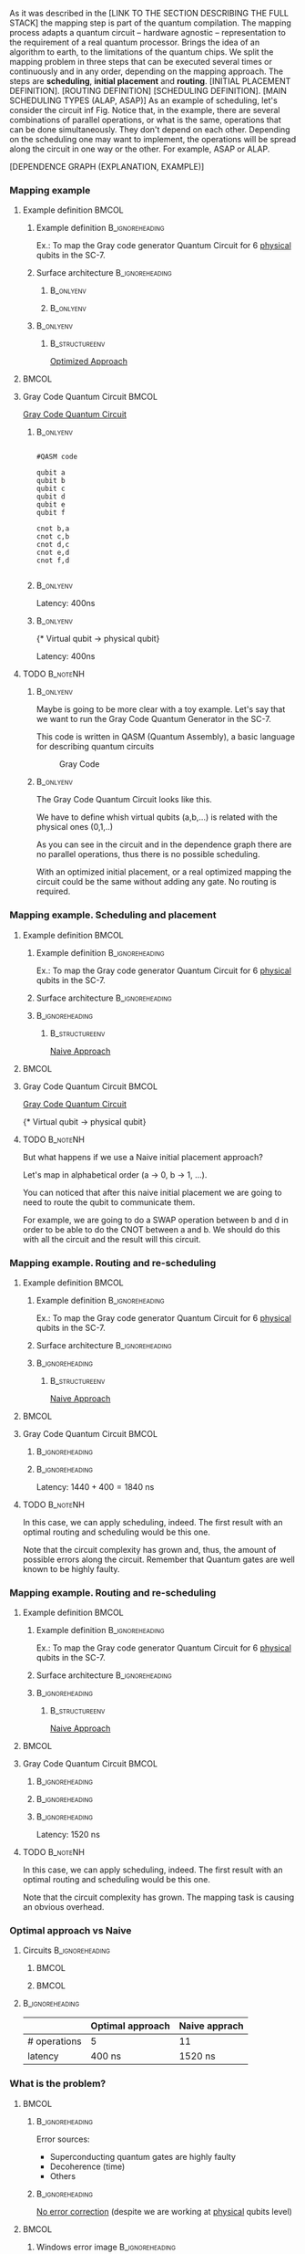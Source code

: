 

# Intro (what is mapping)
# Given a quantum circuit representation that is hardware agnostic, adapt it to the requirements of a real quantum processor.
As it was described in the [LINK TO THE SECTION DESCRIBING THE FULL STACK] the mapping step is part of the quantum compilation.
The mapping process adapts a quantum circuit -- hardware agnostic -- representation to the requirement of a real quantum processor.
Brings the idea of an algorithm to earth, to the limitations of the quantum chips.
We split the mapping problem in three steps that can be executed several times or continuously and in any order, depending on the mapping approach.
The steps are *scheduling*, *initial placement* and *routing*.
[INITIAL PLACEMENT DEFINITION].
[ROUTING DEFINITION]
[SCHEDULING DEFINITION].
[MAIN SCHEDULING TYPES (ALAP, ASAP)]
As an example of scheduling, let's consider the circuit inf Fig. \ref{fig:scheduling_ex}
Notice that, in the example, there are several combinations of parallel operations,
or what is the same, operations that can be done simultaneously.
They don't depend on each other.
Depending on the scheduling one may want to implement,
the operations will be spread along the circuit in one way or the other.
For example, ASAP or ALAP.

#+BEGIN_EXPORT latex
\begin{figure}
    \centering

\subfigure[Original circuit]{

\resizebox{0.3\textwidth}{!}{
\Qcircuit @C=1em @R=.7em {
 & \qswap & \qw & \gate{X} & \qw & \qw\\
 & \qw & \ctrl{2} & \qw & \qw & \qw\\
 & \qswap \qwx[-2] & \qw & \qw & \gate{H} & \qw\\
 & \qw & \targ & \qw & \qw & \qw\\
}
}
}
\label{fig:scheduling_ex_orig}

\subfigure[ASAP]{

\resizebox{0.3\textwidth}{!}{
   \Qcircuit @C=1em @R=.7em {
 &  &  & \qwx[5] &  & \\
 & \qswap & \qw & \qw & \gate{X} & \qw\\
 & \qw & \ctrl{2} & \qw & \qw & \qw\\
 & \qswap \qwx[-2] & \qw & \qw & \gate{H} & \qw\\
 & \qw & \targ & \qw & \qw & \qw\\
 &  &  &  &  & \\
}
}
}
\label{fig:scheduling_ex_asap}

\subfigure[ALAP]{

\resizebox{0.3\textwidth}{!}{
\Qcircuit @C=1em @R=.7em {
 & \qswap & \qw & \gate{X} & \qw & \qw\\
 & \qw & \ctrl{2} & \qw & \qw & \qw\\
 & \qswap \qwx[-2] & \qw & \qw & \gate{H} & \qw\\
 & \qw & \targ & \qw & \qw & \qw\\
}
}
}
\label{fig:scheduling_ex_alap}

\caption{Scheduling example}
\label{fig:scheduling_ex}
\end{figure}
#+END_EXPORT

[DEPENDENCE GRAPH (EXPLANATION, EXAMPLE)]

#+BEGIN_EXPORT latex

\begin{figure}
\centering
\resizebox{.5\textwidth}{!}{%
\begin{tikzpicture}
    
    \node [draw, rectangle] (a) at (0,3) {a};
    \node [draw, rectangle] (b) at (0,2) {b};
    \node [draw, rectangle] (c) at (0,1) {c};
    \node [draw, rectangle] (d) at (0,0) {d};

    
    \node [draw, ellipse] (swap) at (2,2) {SWAP};
    \node [draw, ellipse] (cnot) at (2,1) {CNOT};
    \node [draw, ellipse] (x) at (4,2.5) {X};
    \node [draw, ellipse] (h) at (4,1.5) {H};
   
    
    \draw (a) -- (swap);
    \draw (c) -- (swap);
    
    \draw (b) -- (cnot);
    \draw (d) -- (cnot);
    
    \draw (swap) -- (h);
    
    \draw (swap) -- (x);
    
    
\end{tikzpicture}
}
\caption{Dependence graph of the scheduling example (Fig. \ref{fig:scheduling_ex})}
\label{fig:dependence_graph_ex}
\end{figure}

#+END_EXPORT


# the general settings of our mapping algorithm is described in the [[id:0a029c29-40ea-42ab-ad65-250a5a76bb49][Mapping model]] section.    

*** Mapping example


**** Example definition                                            :BMCOL:
    :PROPERTIES:
    :BEAMER_col: 0.4
    :END:

***** Example definition                                :B_ignoreheading:
     :PROPERTIES:
     :BEAMER_env: ignoreheading
     :END:

     #+BEGIN_EXPORT latex
     \begin{center}
     #+END_EXPORT
     
     Ex.: To map the Gray code generator Quantum Circuit for 6 _physical_ qubits in the SC-7.

     #+BEGIN_EXPORT latex
     \end{center}
     #+END_EXPORT

***** Surface architecture                              :B_ignoreheading:
     :PROPERTIES:
     :BEAMER_env: ignoreheading
     :END:

******                                                       :B_onlyenv:
      :PROPERTIES:
      :BEAMER_env: onlyenv
      :BEAMER_act: <1-2>
      :END:

     #+BEGIN_EXPORT latex

     \begin{center}
     \resizebox{\textwidth}{!}{%
     \begin{tikzpicture}[x=5mm,y=5mm]
 % \tikzstyle{every node} = [circle, fill=gray!30]
 % \node [green] at (0,0) {[circle, fill=gray!30]};
 \draw node[fill=cyan,circle,minimum size=0.3cm] at (0,0) {};
 % \node [cyan] at (10,0) {\textbullet};
 \draw node[fill=cyan,circle,minimum size=0.3cm] at (10,0) {};
 % \node [green] at (20,0) {\textbullet};
 \draw node[fill=cyan,circle,minimum size=0.3cm] at (20,0) {};
 % \node [red] at (5,5) {\textbullet};
 \draw node[fill=cyan,circle,minimum size=0.3cm] at (5,5) {};
 % \node [red] at (5,-5) {\textbullet};
 \draw node[fill=cyan,circle,minimum size=0.3cm] at (5,-5) {};
 % \node [red] at (15,5) {\textbullet};
 \draw node[fill=cyan,circle,minimum size=0.3cm] at (15,5) {};
 % \node [red] at (15,-5) {\textbullet};
 \draw node[fill=cyan,circle,minimum size=0.3cm] at (15,-5) {};

 \node [purple] at (1,0) {\textbf{2}};
 \node [purple] at (11,0) {\textbf{3}};
 \node [purple] at (21,0) {\textbf{4}};
 \node [purple] at (6,5) {\textbf{0}};
 \node [purple] at (6,-5) {\textbf{5}};
 \node [purple] at (16,5) {\textbf{1}};
 \node [purple] at (16,-5) {\textbf{6}};

 % \draw[{Circle[red]}-Latex] (0,0) -- (2,0);
 \draw[-Latex] (0.1, 0.4)  -- (4.6,4.9)   node [midway, above, sloped] {0};
 \draw[-Latex] (4.8,4.7)   -- (0.3,0.2)  node [midway, below, sloped] {8};

 \draw[-Latex] (5.4, 4.9)   -- (9.9,0.4)  node [midway, above, sloped] {1};
 \draw[-Latex] (9.7,0.2) -- (5.2,4.7)   node [midway, below, sloped] {9};

 \draw[-Latex] (10.1,0.4)  -- (14.6,4.9)  node [midway, above, sloped] {2};
 \draw[-Latex] (14.8,4.7)  -- (10.3,0.2) node [midway, below, sloped] {10};

 \draw[-Latex] (15.4, 4.9)  -- (19.9,0.4)  node [midway, above, sloped] {3};
 \draw[-Latex] (19.7,0.2) -- (15.2,4.7)  node [midway, below, sloped] {11};

 \draw[-Latex] (0.4,-0.1) -- (4.9,-4.6)  node [midway, above, sloped] {4};
 \draw[-Latex] (4.7,-4.8) -- (0.2,-0.3)  node [midway, below, sloped] {12};

 \draw[-Latex] (5.1, -4.6) -- (9.6,-0.1) node [midway, above, sloped] {5};
 \draw[-Latex] (9.8, -0.3) -- (5.3, -4.8) node [midway, below, sloped] {13};

 \draw[-Latex] (10.4,-0.1) -- (14.9,-4.6) node [midway, above, sloped] {6};
 \draw[-Latex] (14.7,-4.8) -- (10.2,-0.3) node [midway, below, sloped] {14};

 \draw[-Latex] (15.1,-4.6) -- (19.6,-0.1) node [midway, above, sloped] {7};
 \draw[-Latex] (19.8,-0.3)  -- (15.3,-4.8) node [midway, below, sloped] {15};

 \end{tikzpicture}
 }
 \end{center}
     #+END_EXPORT      

#+BEGIN_EXPORT latex
     \begin{center}
     \resizebox{.4\textwidth}{!}{%
     \begin{tikzpicture}[qubit/.style={fill=cyan,circle,minimum size=0.3cm}]

     \node [qubit,label=right:Physical qubits] {Qubit};

     \end{tikzpicture}
     }
     \end{center}
#+END_EXPORT



******                                                       :B_onlyenv:
      :PROPERTIES:
      :BEAMER_env: onlyenv
      :BEAMER_act: <3>
      :END:      

           #+BEGIN_EXPORT latex

     \begin{center}
     \resizebox{\textwidth}{!}{%
     \begin{tikzpicture}[x=5mm,y=5mm]
 % \tikzstyle{every node} = [circle, fill=gray!30]
 % \node [green] at (0,0) {[circle, fill=gray!30]};
 \draw node[fill=cyan,circle,minimum size=0.3cm] at (0,0) {};
 % \node [cyan] at (10,0) {\textbullet};
 \draw node[fill=cyan,circle,minimum size=0.3cm] at (10,0) {};
 % \node [green] at (20,0) {\textbullet};
 \draw node[fill=cyan,circle,minimum size=0.3cm] at (20,0) {};
 % \node [red] at (5,5) {\textbullet};
 \draw node[fill=cyan,circle,minimum size=0.3cm] at (5,5) {};
 % \node [red] at (5,-5) {\textbullet};
 \draw node[fill=cyan,circle,minimum size=0.3cm] at (5,-5) {};
 % \node [red] at (15,5) {\textbullet};
 \draw node[fill=cyan,circle,minimum size=0.3cm] at (15,5) {};
 % \node [red] at (15,-5) {\textbullet};
 \draw node[fill=cyan,circle,minimum size=0.3cm] at (15,-5) {};

 \node [purple] at (2,0) {\textbf{b} $\to$ \textbf{2}};
 \node [purple] at (12,0) {\textbf{d} $\to$ \textbf{3}};
 \node [purple] at (22,0) {\textbf{f} $\to$ \textbf{4}};
 \node [purple] at (7,5) {\textbf{a} $\to$ \textbf{0}};
 \node [purple] at (7,-5) {\textbf{c} $\to$ \textbf{5}};
 \node [purple] at (17,5) {\textbf{e} $\to$ \textbf{1}};
 \node [purple] at (17,-5) {\textbf{6}};

 % \draw[{Circle[red]}-Latex] (0,0) -- (2,0);
 \draw[-Latex] (0.1, 0.4)  -- (4.6,4.9)   node [midway, above, sloped] {0};
 \draw[-Latex] (4.8,4.7)   -- (0.3,0.2)  node [midway, below, sloped] {8};

 \draw[-Latex] (5.4, 4.9)   -- (9.9,0.4)  node [midway, above, sloped] {1};
 \draw[-Latex] (9.7,0.2) -- (5.2,4.7)   node [midway, below, sloped] {9};

 \draw[-Latex] (10.1,0.4)  -- (14.6,4.9)  node [midway, above, sloped] {2};
 \draw[-Latex] (14.8,4.7)  -- (10.3,0.2) node [midway, below, sloped] {10};

 \draw[-Latex] (15.4, 4.9)  -- (19.9,0.4)  node [midway, above, sloped] {3};
 \draw[-Latex] (19.7,0.2) -- (15.2,4.7)  node [midway, below, sloped] {11};

 \draw[-Latex] (0.4,-0.1) -- (4.9,-4.6)  node [midway, above, sloped] {4};
 \draw[-Latex] (4.7,-4.8) -- (0.2,-0.3)  node [midway, below, sloped] {12};

 \draw[-Latex] (5.1, -4.6) -- (9.6,-0.1) node [midway, above, sloped] {5};
 \draw[-Latex] (9.8, -0.3) -- (5.3, -4.8) node [midway, below, sloped] {13};

 \draw[-Latex] (10.4,-0.1) -- (14.9,-4.6) node [midway, above, sloped] {6};
 \draw[-Latex] (14.7,-4.8) -- (10.2,-0.3) node [midway, below, sloped] {14};

 \draw[-Latex] (15.1,-4.6) -- (19.6,-0.1) node [midway, above, sloped] {7};
 \draw[-Latex] (19.8,-0.3)  -- (15.3,-4.8) node [midway, below, sloped] {15};


 \end{tikzpicture}
 }
 \end{center}
     #+END_EXPORT

*****                                                         :B_onlyenv:
     :PROPERTIES:
     :BEAMER_env: onlyenv
     :BEAMER_act: <3>
     :END:

******                                                  :B_structureenv:
      :PROPERTIES:
      :BEAMER_env: structureenv
      :END:      

      #+BEGIN_EXPORT latex
      \begin{center}
      #+END_EXPORT
      
      _Optimized Approach_

      #+BEGIN_EXPORT latex
      \medskip
      \end{center}
      #+END_EXPORT
****                                                               :BMCOL:
    :PROPERTIES:
    :BEAMER_col: 0.1
    :END:


    
**** Gray Code Quantum Circuit                                     :BMCOL:
    :PROPERTIES:
    :BEAMER_col: 0.4
    :END:

    _Gray Code Quantum Circuit_
    
*****                                                         :B_onlyenv:
     :PROPERTIES:
     :BEAMER_act: <1>
     :BEAMER_env: onlyenv
     :END:

     #+BEGIN_EXAMPLE

     #QASM code
     
     qubit a
     qubit b
     qubit c
     qubit d
     qubit e
     qubit f
     
     cnot b,a
     cnot c,b
     cnot d,c
     cnot e,d
     cnot f,d
     
     #+END_EXAMPLE
     
     
*****                                                         :B_onlyenv:
     :PROPERTIES:
     :BEAMER_act: <2>
     :BEAMER_env: onlyenv
     :END:

          #+BEGIN_EXPORT latex

\begin{center}
   \Qcircuit @C=1em @R=.7em {
\lstick{a} & \targ & \qw & \qw & \qw & \qw & \qw\\
\lstick{b} & \ctrl{-1} & \targ & \qw & \qw & \qw & \qw\\
\lstick{c} & \qw & \ctrl{-1} & \targ & \qw & \qw & \qw\\
\lstick{d} & \qw & \qw & \ctrl{-1} & \targ & \qw & \qw\\
\lstick{e} & \qw & \qw & \qw & \ctrl{-1} & \targ & \qw\\
\lstick{f} & \qw & \qw & \qw & \qw & \ctrl{-1} & \qw
}
\end{center}

   #+END_EXPORT

#+BEGIN_EXPORT latex

\resizebox{\textwidth}{!}{%
\begin{tikzpicture}

%maximum width= pt
    
    \node [draw, rectangle] (a) at (0,5) {a};
    \node [draw, rectangle] (b) at (0,4) {b};
    \node [draw, rectangle] (c) at (0,3) {c};
    \node [draw, rectangle] (d) at (0,2) {d};
    \node [draw, rectangle] (e) at (0,1) {e};
    \node [draw, rectangle] (f) at (0,0) {f};
    
    \node [draw, ellipse] (cnot1) at (2,4.5) {CNOT a,b};
    \node [draw, ellipse] (cnot2) at (4,3.5) {CNOT b,c};
    \node [draw, ellipse] (cnot3) at (6,2.5) {CNOT c,d};
    \node [draw, ellipse] (cnot4) at (8,1.5) {CNOT d,e};
    \node [draw, ellipse] (cnot5) at (10,0.5) {CNOT e,f};


    \draw (a) -- (cnot1);
    \draw (b) -- (cnot1);
    
    \draw (cnot1) -- (cnot2);
    \draw (c) -- (cnot2);
    
    \draw (cnot2) -- (cnot3);
    \draw (d) -- (cnot3);
    
    \draw (cnot3) -- (cnot4);
    \draw (e) -- (cnot4);
    
    \draw (cnot4) -- (cnot5);
    \draw (f) -- (cnot5);
    
\end{tikzpicture}
}

#+END_EXPORT

Latency: 400ns

*****                                                         :B_onlyenv:
     :PROPERTIES:
     :BEAMER_act: <3>
     :BEAMER_env: onlyenv
     :END:

     #+BEGIN_EXPORT latex
      \begin{center}
     \Qcircuit @C=1em @R=.7em {
     \lstick{a \to Q_0} & \targ & \qw & \qw & \qw & \qw & \qw\\
\lstick{b \to Q_2} & \ctrl{-1} & \targ & \qw & \qw & \qw & \qw\\
\lstick{c \to Q_5} & \qw & \ctrl{-1} & \targ & \qw & \qw & \qw\\
\lstick{d \to Q_3} & \qw & \qw & \ctrl{-1} & \targ & \qw & \qw\\
\lstick{e \to Q_1} & \qw & \qw & \qw & \ctrl{-1} & \targ & \qw\\
\lstick{f \to Q_4} & \qw & \qw & \qw & \qw & \ctrl{-1} & \qw
}
\end{center}
     #+END_EXPORT

\tiny{* Virtual qubit $\to$ physical qubit}
     
Latency: 400ns
     
**** TODO                                                       :B_noteNH:
    :PROPERTIES:
    :BEAMER_env: noteNH
    :END:


*****                                                         :B_onlyenv:
     :PROPERTIES:
     :BEAMER_env: onlyenv
     :BEAMER_act: <2>
     :END:

# #+BEGIN_EXPORT latex
# \resizebox{.5\textwidth}{!}{%
# \schema{\schemabox{Explaining mapping example}}{\schemabox{
# QASM
# }}
# }
# #+END_EXPORT
     
     # Let's consider first just the routing problem and then we add the placement.
     # Let's consider first just a *naive placement*

     # Notice we want to map *virtual* to *physical* qubits, no logical.

     Maybe is going to be more clear with a toy example.
     Let's say that we want to run the Gray Code Quantum Generator in the SC-7.
   
     This code is written in QASM (Quantum Assembly), a basic language for describing quantum circuits

     #+caption: Gray Code
     #+ATTR_LATEX: :width \textwidth
    #+ATTR_LATEX: :width 0.3\textwidth
    [[file:figs/gray_code.png]]

*****                                                         :B_onlyenv:
     :PROPERTIES:
     :BEAMER_env: onlyenv
     :BEAMER_act: <3>
     :END:

# #+BEGIN_EXPORT latex
# \resizebox{.5\textwidth}{!}{%
# \schema{\schemabox{Explaining mapping example}}{\schemabox{
# Virtual to physical qubits\\
# Dependence graph
# }}
# }
# #+END_EXPORT
     
        The Gray Code Quantum Circuit looks like this.

        We have to define whish virtual qubits (a,b,...) is related with the physical ones (0,1,..)

        As you can see in the circuit and in the dependence graph there are no parallel operations, thus there is no possible scheduling.

     \hline

#      #+BEGIN_EXPORT latex
# \resizebox{.5\textwidth}{!}{%
# \schema{\schemabox{Explaining Optimized Approach}}{\schemabox{
# No better scheduling\\
# No routing required
# }}
# }
# #+END_EXPORT

        With an optimized initial placement, or a real optimized mapping the circuit could be the  same without adding any gate.
        No routing is required.

*** Mapping example. Scheduling and placement
**** Example definition                                            :BMCOL:
    :PROPERTIES:
    :BEAMER_col: 0.4
    :END:

***** Example definition                                :B_ignoreheading:
     :PROPERTIES:
     :BEAMER_env: ignoreheading
     :END:

     #+BEGIN_EXPORT latex
     \begin{center}
     #+END_EXPORT
     
     Ex.: To map the Gray code generator Quantum Circuit for 6 _physical_ qubits in the SC-7.

     #+BEGIN_EXPORT latex
     \end{center}
     #+END_EXPORT

***** Surface architecture                              :B_ignoreheading:
:PROPERTIES:
:BEAMER_env: ignoreheading
:END:

      
     #+BEGIN_EXPORT latex

     \begin{center}
     \resizebox{\textwidth}{!}{%
     \begin{tikzpicture}[x=5mm,y=5mm]
 % \tikzstyle{every node} = [circle, fill=gray!30]
 % \node [green] at (0,0) {[circle, fill=gray!30]};
 \draw node[fill=cyan,circle,minimum size=0.3cm] at (0,0) {};
 % \node [cyan] at (10,0) {\textbullet};
 \draw node[fill=cyan,circle,minimum size=0.3cm] at (10,0) {};
 % \node [green] at (20,0) {\textbullet};
 \draw node[fill=cyan,circle,minimum size=0.3cm] at (20,0) {};
 % \node [red] at (5,5) {\textbullet};
 \draw node[fill=cyan,circle,minimum size=0.3cm] at (5,5) {};
 % \node [red] at (5,-5) {\textbullet};
 \draw node[fill=cyan,circle,minimum size=0.3cm] at (5,-5) {};
 % \node [red] at (15,5) {\textbullet};
 \draw node[fill=cyan,circle,minimum size=0.3cm] at (15,5) {};
 % \node [red] at (15,-5) {\textbullet};
 \draw node[fill=cyan,circle,minimum size=0.3cm] at (15,-5) {};

 \node [purple] at (2,0) {\textbf{c} $\to$ \textbf{2}};
 \node [purple] at (12,0) {\textbf{d} $\to$ \textbf{3}};
 \node [purple] at (22,0) {\textbf{e} $\to$ \textbf{4}};
 \node [purple] at (7,5) {\textbf{a} $\to$ \textbf{0}};
 \node [purple] at (7,-5) {\textbf{f} $\to$ \textbf{5}};
 \node [purple] at (17,5) {\textbf{b} $\to$ \textbf{1}};
 \node [purple] at (17,-5) {\textbf{6}};

 % \draw[{Circle[red]}-Latex] (0,0) -- (2,0);
 \draw[-Latex] (0.1, 0.4)  -- (4.6,4.9)   node [midway, above, sloped] {0};
 \draw[-Latex] (4.8,4.7)   -- (0.3,0.2)  node [midway, below, sloped] {8};

 \draw[-Latex] (5.4, 4.9)   -- (9.9,0.4)  node [midway, above, sloped] {1};
 \draw[-Latex] (9.7,0.2) -- (5.2,4.7)   node [midway, below, sloped] {9};

 \draw[-Latex] (10.1,0.4)  -- (14.6,4.9)  node [midway, above, sloped] {2};
 \draw[-Latex] (14.8,4.7)  -- (10.3,0.2) node [midway, below, sloped] {10};

 \draw[-Latex] (15.4, 4.9)  -- (19.9,0.4)  node [midway, above, sloped] {3};
 \draw[-Latex] (19.7,0.2) -- (15.2,4.7)  node [midway, below, sloped] {11};

 \draw[-Latex] (0.4,-0.1) -- (4.9,-4.6)  node [midway, above, sloped] {4};
 \draw[-Latex] (4.7,-4.8) -- (0.2,-0.3)  node [midway, below, sloped] {12};

 \draw[-Latex] (5.1, -4.6) -- (9.6,-0.1) node [midway, above, sloped] {5};
 \draw[-Latex] (9.8, -0.3) -- (5.3, -4.8) node [midway, below, sloped] {13};

 \draw[-Latex] (10.4,-0.1) -- (14.9,-4.6) node [midway, above, sloped] {6};
 \draw[-Latex] (14.7,-4.8) -- (10.2,-0.3) node [midway, below, sloped] {14};

 \draw[-Latex] (15.1,-4.6) -- (19.6,-0.1) node [midway, above, sloped] {7};
 \draw[-Latex] (19.8,-0.3)  -- (15.3,-4.8) node [midway, below, sloped] {15};


 \end{tikzpicture}
 }
 \end{center}
     #+END_EXPORT

*****                                                   :B_ignoreheading:
:PROPERTIES:
:BEAMER_env: ignoreheading
:END:

******                                                  :B_structureenv:
      :PROPERTIES:
      :BEAMER_env: structureenv
      :END:

      #+BEGIN_EXPORT latex
      \begin{center}
      #+END_EXPORT

      _Naive Approach_  

#+BEGIN_EXPORT latex
\medskip
\end{center}
#+END_EXPORT   

****                                                               :BMCOL:
    :PROPERTIES:
    :BEAMER_col: 0.1
    :END:



**** Gray Code Quantum Circuit                                     :BMCOL:
    :PROPERTIES:
    :BEAMER_col: 0.4
    :END:

    _Gray Code Quantum Circuit_
    
     
           #+BEGIN_EXPORT latex

 \begin{center}
    \Qcircuit @C=1em @R=.7em {
 \lstick{a \to Q_0} & \targ & \qw & \qw & \qw & \qw & \qw\\
 \lstick{b \to Q_1} & \ctrl{-1} & \targ & \qw & \qw & \qw & \qw\\
 \lstick{c \to Q_2} & \qw & \ctrl{-1} & \targ & \qw & \qw & \qw\\
 \lstick{d \to Q_3} & \qw & \qw & \ctrl{-1} & \targ & \qw & \qw\\
 \lstick{e \to Q_4} & \qw & \qw & \qw & \ctrl{-1} & \targ & \qw\\
 \lstick{f \to Q_5} & \qw & \qw & \qw & \qw & \ctrl{-1} & \qw
 }
 \end{center}

    #+END_EXPORT

	\tiny{* Virtual qubit $\to$ physical qubit}



     
**** TODO                                                       :B_noteNH:
    :PROPERTIES:
    :BEAMER_env: noteNH
    :END:

    But what happens if we use a Naive initial placement approach?
    
   Let's map in alphabetical order (a $\to$ 0, b $\to$ 1, ...).

   You can noticed that after this naive initial placement we are going to need to route the qubit to communicate them.

   For example, we are going to do a SWAP operation between b and d in order to be able to do the CNOT between a and b.
   We should do this with all the circuit and the result will this circuit.


*** Mapping example. Routing and re-scheduling
**** Example definition                                            :BMCOL:
    :PROPERTIES:
    :BEAMER_col: 0.4
    :END:

***** Example definition                                :B_ignoreheading:
     :PROPERTIES:
     :BEAMER_env: ignoreheading
     :END:

     #+BEGIN_EXPORT latex
     \begin{center}
     #+END_EXPORT
     
     Ex.: To map the Gray code generator Quantum Circuit for 6 _physical_ qubits in the SC-7.

     #+BEGIN_EXPORT latex
     \end{center}
     #+END_EXPORT

***** Surface architecture                              :B_ignoreheading:
     :PROPERTIES:
     :BEAMER_env: ignoreheading
     :END:

     #+BEGIN_EXPORT latex

     \begin{center}
     \resizebox{\textwidth}{!}{%
     \begin{tikzpicture}[x=5mm,y=5mm]
 % \tikzstyle{every node} = [circle, fill=gray!30]
 % \node [green] at (0,0) {[circle, fill=gray!30]};
 \draw node[fill=cyan,circle,minimum size=0.3cm] at (0,0) {};
 % \node [cyan] at (10,0) {\textbullet};
 \draw node[fill=cyan,circle,minimum size=0.3cm] at (10,0) {};
 % \node [green] at (20,0) {\textbullet};
 \draw node[fill=cyan,circle,minimum size=0.3cm] at (20,0) {};
 % \node [red] at (5,5) {\textbullet};
 \draw node[fill=cyan,circle,minimum size=0.3cm] at (5,5) {};
 % \node [red] at (5,-5) {\textbullet};
 \draw node[fill=cyan,circle,minimum size=0.3cm] at (5,-5) {};
 % \node [red] at (15,5) {\textbullet};
 \draw node[fill=cyan,circle,minimum size=0.3cm] at (15,5) {};
 % \node [red] at (15,-5) {\textbullet};
 \draw node[fill=cyan,circle,minimum size=0.3cm] at (15,-5) {};

 \node [purple] at (2,0) {\textbf{c} $\to$ \textbf{2}};
 \node [purple] at (12,0) {\textbf{d} $\to$ \textbf{3}};
 \node [purple] at (22,0) {\textbf{e} $\to$ \textbf{4}};
 \node [purple] at (7,5) {\textbf{a} $\to$ \textbf{0}};
 \node [purple] at (7,-5) {\textbf{f} $\to$ \textbf{5}};
 \node [purple] at (17,5) {\textbf{b} $\to$ \textbf{1}};
 \node [purple] at (17,-5) {\textbf{6}};

 % \draw[{Circle[red]}-Latex] (0,0) -- (2,0);
 \draw[-Latex] (0.1, 0.4)  -- (4.6,4.9)   node [midway, above, sloped] {0};
 \draw[-Latex] (4.8,4.7)   -- (0.3,0.2)  node [midway, below, sloped] {8};

 \draw[-Latex] (5.4, 4.9)   -- (9.9,0.4)  node [midway, above, sloped] {1};
 \draw[-Latex] (9.7,0.2) -- (5.2,4.7)   node [midway, below, sloped] {9};

 \draw[-Latex] (10.1,0.4)  -- (14.6,4.9)  node [midway, above, sloped] {2};
 \draw[-Latex] (14.8,4.7)  -- (10.3,0.2) node [midway, below, sloped] {10};

 \draw[-Latex] (15.4, 4.9)  -- (19.9,0.4)  node [midway, above, sloped] {3};
 \draw[-Latex] (19.7,0.2) -- (15.2,4.7)  node [midway, below, sloped] {11};

 \draw[-Latex] (0.4,-0.1) -- (4.9,-4.6)  node [midway, above, sloped] {4};
 \draw[-Latex] (4.7,-4.8) -- (0.2,-0.3)  node [midway, below, sloped] {12};

 \draw[-Latex] (5.1, -4.6) -- (9.6,-0.1) node [midway, above, sloped] {5};
 \draw[-Latex] (9.8, -0.3) -- (5.3, -4.8) node [midway, below, sloped] {13};

 \draw[-Latex] (10.4,-0.1) -- (14.9,-4.6) node [midway, above, sloped] {6};
 \draw[-Latex] (14.7,-4.8) -- (10.2,-0.3) node [midway, below, sloped] {14};

 \draw[-Latex] (15.1,-4.6) -- (19.6,-0.1) node [midway, above, sloped] {7};
 \draw[-Latex] (19.8,-0.3)  -- (15.3,-4.8) node [midway, below, sloped] {15};


 \end{tikzpicture}
 }
 \end{center}
     #+END_EXPORT


*****                                                   :B_ignoreheading:
     :PROPERTIES:
     :BEAMER_env: ignoreheading
     :END:

******                                                  :B_structureenv:
      :PROPERTIES:
      :BEAMER_env: structureenv
      :END:

      #+BEGIN_EXPORT latex
      \begin{center}
      #+END_EXPORT

      _Naive Approach_  

#+BEGIN_EXPORT latex
\medskip
\end{center}
#+END_EXPORT   

****                                                               :BMCOL:
    :PROPERTIES:
    :BEAMER_col: 0.1
    :END:



**** Gray Code Quantum Circuit                                     :BMCOL:
    :PROPERTIES:
    :BEAMER_col: 0.4
    :END:
    
*****                                                   :B_ignoreheading:
      :PROPERTIES:
      :BEAMER_env: ignoreheading
      :END:

           #+BEGIN_EXPORT latex
\begin{center}
\resizebox{\textwidth}{!}{
    \Qcircuit @C=.5em @R=.7em {
\lstick{a \to Q_0} & \qw & \qw & \targ & \qw & \qw & \qw & \qw & \qw & \qw & \qw & \qw & \qw & \qw & \qw & \qw & \qw & \qw & \qw\\
\lstick{b \to Q_1} & \qswap & \push{d} \qw & \qw & \qw & \qw & \qw & \qw & \qw & \ctrl{2} & \targ & \qw & \qw & \qw & \qw & \qswap & \push{f} \qw & \targ & \qw\\
\lstick{c \to Q_2} & \qw & \qw & \qw & \qswap & \push{f} \qw & \qw & \qw & \qw & \qw & \qw & \qswap & \push{b} \qw & \qw & \qw & \qw & \qw & \qw & \qw\\
\lstick{d \to Q_3} & \qswap \qwx[-2] & \push{b} \qw & \ctrl{-3} & \qw & \qw & \targ & \qswap & \push{c} \qw & \targ & \qw & \qw & \qw & \qswap & \push{f} \qw & \qswap \qwx[-2] & \push{d} \qw & \qw & \qw\\
\lstick{e \to Q_4} & \qw & \qw & \qw & \qw & \qw & \qw & \qw & \qw & \qw & \ctrl{-3} & \qw & \qw & \qw & \qw & \qw & \qw & \ctrl{-3} & \qw\\
\lstick{f \to Q_5} & \qw & \qw & \qw & \qswap \qwx[-3] & \push{c} \qw & \ctrl{-2} & \qswap \qwx[-2] & \push{b} \qw & \qw & \qw & \qswap \qwx[-3] & \push{f} \qw & \qswap \qwx[-2] & \push{c} \qw & \qw & \qw & \qw & \qw
 }
}
\end{center}

    #+END_EXPORT
      
*****                                                   :B_ignoreheading:
      :PROPERTIES:
      :BEAMER_env: ignoreheading
      :END:

#+BEGIN_EXPORT latex
\resizebox{\textwidth}{!}{%
\begin{tikzpicture}
    
    \node [draw, rectangle] (a) at (0,5) {a};
    \node [draw, rectangle] (b) at (0,4) {b};
    \node [draw, rectangle] (c) at (0,3) {c};
    \node [draw, rectangle] (d) at (0,2) {d};
    \node [draw, rectangle] (e) at (0,1) {e};
    \node [draw, rectangle] (f) at (0,0) {f};
    
    \node (swap1) at (2,3) {SWAP};
    \node (swap2) at (2,1.5) {SWAP};
    \node (cnot1) at (4,4.5) {CNOT};
    \node (cnot2) at (6,3) {CNOT};
    \node (swap3) at (8,2.25) {SWAP};
    \node (cnot3) at (10,2.5) {CNOT};
    \node (cnot4) at (12,1.75) {CNOT};
    \node (swap4) at (12,0.5) {SWAP};
    \node (swap5) at (14,1.5) {SWAP};
    \node (swap6) at (16,0.75) {SWAP};
    \node (cnot5) at (18,1.5) {CNOT};
    
    \draw (b) -- (swap1);
    \draw (d) -- (swap1);
    
    \draw (c) -- (swap2);
    \draw (f) -- (swap2);
    
    \draw (a) -- (cnot1);
    \draw (swap1) -- (cnot1);
    
    \draw (cnot1) -- (cnot2);
    \draw (swap2) -- (cnot2);
    
    \draw (cnot2) -- (swap3);
    \draw (swap2) -- (swap3);
    
    \draw (swap1) -- (cnot3);
    \draw (swap3) -- (cnot3);
    
    \draw (cnot3) -- (cnot4);
    \draw (e) -- (cnot4);
    
    \draw (swap2) -- (swap4);
    \draw (swap3) -- (swap4);
    
    \draw (cnot3) -- (swap5);
    \draw (swap4) -- (swap5);
    
    \draw (cnot4) -- (swap6);
    \draw (swap5) -- (swap6);
    
    \draw (swap6) -- (cnot5);
    \draw (cnot4) -- (cnot5);
    
\end{tikzpicture}
}
#+END_EXPORT

Latency: $1440 + 400 = 1840$ ns
     
**** TODO                                                       :B_noteNH:
    :PROPERTIES:
    :BEAMER_env: noteNH
    :END:

    
   In this case, we can apply scheduling, indeed. The first result with an optimal routing and scheduling would be this one.

   Note that the circuit complexity has grown and, thus, the amount of possible errors along the circuit.
   Remember that Quantum gates are well known to be highly faulty.
     
*** Mapping example. Routing and re-scheduling
**** Example definition                                            :BMCOL:
    :PROPERTIES:
    :BEAMER_col: 0.4
    :END:

***** Example definition                                :B_ignoreheading:
     :PROPERTIES:
     :BEAMER_env: ignoreheading
     :END:

     #+BEGIN_EXPORT latex
     \begin{center}
     #+END_EXPORT
     
     Ex.: To map the Gray code generator Quantum Circuit for 6 _physical_ qubits in the SC-7.

     #+BEGIN_EXPORT latex
     \end{center}
     #+END_EXPORT

***** Surface architecture                              :B_ignoreheading:
     :PROPERTIES:
     :BEAMER_env: ignoreheading
     :END:

     #+BEGIN_EXPORT latex

     \begin{center}
     \resizebox{\textwidth}{!}{%
     \begin{tikzpicture}[x=5mm,y=5mm]
 % \tikzstyle{every node} = [circle, fill=gray!30]
 % \node [green] at (0,0) {[circle, fill=gray!30]};
 \draw node[fill=cyan,circle,minimum size=0.3cm] at (0,0) {};
 % \node [cyan] at (10,0) {\textbullet};
 \draw node[fill=cyan,circle,minimum size=0.3cm] at (10,0) {};
 % \node [green] at (20,0) {\textbullet};
 \draw node[fill=cyan,circle,minimum size=0.3cm] at (20,0) {};
 % \node [red] at (5,5) {\textbullet};
 \draw node[fill=cyan,circle,minimum size=0.3cm] at (5,5) {};
 % \node [red] at (5,-5) {\textbullet};
 \draw node[fill=cyan,circle,minimum size=0.3cm] at (5,-5) {};
 % \node [red] at (15,5) {\textbullet};
 \draw node[fill=cyan,circle,minimum size=0.3cm] at (15,5) {};
 % \node [red] at (15,-5) {\textbullet};
 \draw node[fill=cyan,circle,minimum size=0.3cm] at (15,-5) {};

 \node [purple] at (2,0) {\textbf{c} $\to$ \textbf{2}};
 \node [purple] at (12,0) {\textbf{d} $\to$ \textbf{3}};
 \node [purple] at (22,0) {\textbf{e} $\to$ \textbf{4}};
 \node [purple] at (7,5) {\textbf{a} $\to$ \textbf{0}};
 \node [purple] at (7,-5) {\textbf{f} $\to$ \textbf{5}};
 \node [purple] at (17,5) {\textbf{b} $\to$ \textbf{1}};
 \node [purple] at (17,-5) {\textbf{6}};

 % \draw[{Circle[red]}-Latex] (0,0) -- (2,0);
 \draw[-Latex] (0.1, 0.4)  -- (4.6,4.9)   node [midway, above, sloped] {0};
 \draw[-Latex] (4.8,4.7)   -- (0.3,0.2)  node [midway, below, sloped] {8};

 \draw[-Latex] (5.4, 4.9)   -- (9.9,0.4)  node [midway, above, sloped] {1};
 \draw[-Latex] (9.7,0.2) -- (5.2,4.7)   node [midway, below, sloped] {9};

 \draw[-Latex] (10.1,0.4)  -- (14.6,4.9)  node [midway, above, sloped] {2};
 \draw[-Latex] (14.8,4.7)  -- (10.3,0.2) node [midway, below, sloped] {10};

 \draw[-Latex] (15.4, 4.9)  -- (19.9,0.4)  node [midway, above, sloped] {3};
 \draw[-Latex] (19.7,0.2) -- (15.2,4.7)  node [midway, below, sloped] {11};

 \draw[-Latex] (0.4,-0.1) -- (4.9,-4.6)  node [midway, above, sloped] {4};
 \draw[-Latex] (4.7,-4.8) -- (0.2,-0.3)  node [midway, below, sloped] {12};

 \draw[-Latex] (5.1, -4.6) -- (9.6,-0.1) node [midway, above, sloped] {5};
 \draw[-Latex] (9.8, -0.3) -- (5.3, -4.8) node [midway, below, sloped] {13};

 \draw[-Latex] (10.4,-0.1) -- (14.9,-4.6) node [midway, above, sloped] {6};
 \draw[-Latex] (14.7,-4.8) -- (10.2,-0.3) node [midway, below, sloped] {14};

 \draw[-Latex] (15.1,-4.6) -- (19.6,-0.1) node [midway, above, sloped] {7};
 \draw[-Latex] (19.8,-0.3)  -- (15.3,-4.8) node [midway, below, sloped] {15};


 \end{tikzpicture}
 }
 \end{center}
     #+END_EXPORT


*****                                                   :B_ignoreheading:
     :PROPERTIES:
     :BEAMER_env: ignoreheading
     :END:

******                                                  :B_structureenv:
      :PROPERTIES:
      :BEAMER_env: structureenv
      :END:

      #+BEGIN_EXPORT latex
      \begin{center}
      #+END_EXPORT

      _Naive Approach_  

#+BEGIN_EXPORT latex
\medskip
\end{center}
#+END_EXPORT   

****                                                               :BMCOL:
    :PROPERTIES:
    :BEAMER_col: 0.1
    :END:



**** Gray Code Quantum Circuit                                     :BMCOL:
    :PROPERTIES:
    :BEAMER_col: 0.4
    :END:
      
*****                                                   :B_ignoreheading:
      :PROPERTIES:
      :BEAMER_env: ignoreheading
      :END:

                 #+BEGIN_EXPORT latex

\begin{center}
\resizebox{\textwidth}{!}{
    \Qcircuit @C=.5em @R=.7em {
 \lstick{a \to Q_0} & \qw & \qw & \qw & \qw & \targ & \qw & \qw & \qw & \qw & \qw & \qw & \qw & \qw & \qw & \qw & \qw & \qw & \qw\\
\lstick{b \to Q_1} & \qswap & \push{d} \qw & \qw & \qw & \qw & \qw & \qw & \qw & \ctrl{2} & \targ & \qw & \qw & \qw & \qw & \qswap & \push{f} \qw & \targ & \qw\\
\lstick{c \to Q_2} & \qw & \qw & \qswap & \push{f} \qw & \qw & \qw & \qw & \qw & \qw & \qw & \qswap & \push{b} \qw & \qw & \qw & \qw & \qw & \qw & \qw\\
\lstick{d \to Q_3} & \qswap \qwx[-2] & \push{b} \qw & \qw & \qw & \ctrl{-3} & \targ & \qswap & \push{c} \qw & \targ & \qw & \qw & \qw & \qswap & \push{f} \qw & \qswap \qwx[-2] & \push{d} \qw & \qw & \qw\\
\lstick{e \to Q_4} & \qw & \qw & \qw & \qw & \qw & \qw & \qw & \qw & \qw & \ctrl{-3} & \qw & \qw & \qw & \qw & \qw & \qw & \ctrl{-3} & \qw\\
\lstick{f \to Q_5} & \qw & \qw & \qswap \qwx[-3] & \push{c} \qw & \qw & \ctrl{-2} & \qswap \qwx[-2] & \push{b} \qw & \qw & \qw & \qswap \qwx[-3] & \push{f} \qw & \qswap \qwx[-2] & \push{c} \qw & \qw & \qw & \qw & \qw \gategroup{1}{2}{6}{5}{.7em}{--} \gategroup{1}{6}{6}{6}{.7em}{--} \gategroup{1}{7}{6}{7}{.7em}{--} \gategroup{1}{8}{6}{9}{.7em}{--} \gategroup{1}{10}{6}{10}{.7em}{--} \gategroup{1}{11}{6}{13}{.7em}{--} \gategroup{1}{14}{6}{15}{.7em}{--} \gategroup{1}{16}{6}{17}{.7em}{--} \gategroup{1}{18}{6}{18}{.7em}{--}
 }
}
\end{center}

    #+END_EXPORT

*****                                                   :B_ignoreheading:
      :PROPERTIES:
      :BEAMER_env: ignoreheading
      :END:

          #+BEGIN_EXPORT latex
    \begin{center}
    $\Box$ \text{Cycle}
    \end{center}
    #+END_EXPORT
    
*****                                                   :B_ignoreheading:
      :PROPERTIES:
      :BEAMER_env: ignoreheading
      :END:

#+BEGIN_EXPORT latex
\resizebox{\textwidth}{!}{%
\begin{tikzpicture}
    
    \node [draw, rectangle] (a) at (0,5) {a};
    \node [draw, rectangle] (b) at (0,4) {b};
    \node [draw, rectangle] (c) at (0,3) {c};
    \node [draw, rectangle] (d) at (0,2) {d};
    \node [draw, rectangle] (e) at (0,1) {e};
    \node [draw, rectangle] (f) at (0,0) {f};
    
    \node (swap1) at (2,3) {SWAP};
    \node (swap2) at (2,1.5) {SWAP};
    \node (cnot1) at (4,4.5) {CNOT};
    \node (cnot2) at (6,3) {CNOT};
    \node (swap3) at (8,2.25) {SWAP};
    \node (cnot3) at (10,2.5) {CNOT};
    \node (cnot4) at (12,1.75) {CNOT};
    \node (swap4) at (12,0.5) {SWAP};
    \node (swap5) at (14,1.5) {SWAP};
    \node (swap6) at (16,0.75) {SWAP};
    \node (cnot5) at (18,1.5) {CNOT};
    
    \draw (b) -- (swap1);
    \draw (d) -- (swap1);
    
    \draw (c) -- (swap2);
    \draw (f) -- (swap2);
    
    \draw (a) -- (cnot1);
    \draw (swap1) -- (cnot1);
    
    \draw (cnot1) -- (cnot2);
    \draw (swap2) -- (cnot2);
    
    \draw (cnot2) -- (swap3);
    \draw (swap2) -- (swap3);
    
    \draw (swap1) -- (cnot3);
    \draw (swap3) -- (cnot3);
    
    \draw (cnot3) -- (cnot4);
    \draw (e) -- (cnot4);
    
    \draw (swap2) -- (swap4);
    \draw (swap3) -- (swap4);
    
    \draw (cnot3) -- (swap5);
    \draw (swap4) -- (swap5);
    
    \draw (cnot4) -- (swap6);
    \draw (swap5) -- (swap6);
    
    \draw (swap6) -- (cnot5);
    \draw (cnot4) -- (cnot5);
    
\end{tikzpicture}
}
#+END_EXPORT

Latency: 1520 ns
      
     
**** TODO                                                       :B_noteNH:
    :PROPERTIES:
    :BEAMER_env: noteNH
    :END:

    
   In this case, we can apply scheduling, indeed. The first result with an optimal routing and scheduling would be this one.

   Note that the circuit complexity has grown. The mapping task is causing an obvious overhead.

*** Optimal approach vs Naive

**** Circuits                                            :B_ignoreheading:
:PROPERTIES:
:BEAMER_env: ignoreheading
:END:

*****                                                             :BMCOL:
:PROPERTIES:
:BEAMER_col: .4
:END:

     #+BEGIN_EXPORT latex
      \begin{center}
\resizebox{.6\textwidth}{!}{
     \Qcircuit @C=1em @R=.7em {
     \lstick{a \to Q_0} & \targ & \qw & \qw & \qw & \qw & \qw\\
\lstick{b \to Q_2} & \ctrl{-1} & \targ & \qw & \qw & \qw & \qw\\
\lstick{c \to Q_5} & \qw & \ctrl{-1} & \targ & \qw & \qw & \qw\\
\lstick{d \to Q_3} & \qw & \qw & \ctrl{-1} & \targ & \qw & \qw\\
\lstick{e \to Q_1} & \qw & \qw & \qw & \ctrl{-1} & \targ & \qw\\
\lstick{f \to Q_4} & \qw & \qw & \qw & \qw & \ctrl{-1} & \qw
}
}
\end{center}
     #+END_EXPORT


*****                                                             :BMCOL:
:PROPERTIES:
:BEAMER_col: .4
:END:

                 #+BEGIN_EXPORT latex

\begin{center}
\resizebox{\textwidth}{!}{
    \Qcircuit @C=.5em @R=.7em {
 \lstick{a \to Q_0} & \qw & \qw & \qw & \qw & \targ & \qw & \qw & \qw & \qw & \qw & \qw & \qw & \qw & \qw & \qw & \qw & \qw & \qw\\
\lstick{b \to Q_1} & \qswap & \push{d} \qw & \qw & \qw & \qw & \qw & \qw & \qw & \ctrl{2} & \targ & \qw & \qw & \qw & \qw & \qswap & \push{f} \qw & \targ & \qw\\
\lstick{c \to Q_2} & \qw & \qw & \qswap & \push{f} \qw & \qw & \qw & \qw & \qw & \qw & \qw & \qswap & \push{b} \qw & \qw & \qw & \qw & \qw & \qw & \qw\\
\lstick{d \to Q_3} & \qswap \qwx[-2] & \push{b} \qw & \qw & \qw & \ctrl{-3} & \targ & \qswap & \push{c} \qw & \targ & \qw & \qw & \qw & \qswap & \push{f} \qw & \qswap \qwx[-2] & \push{d} \qw & \qw & \qw\\
\lstick{e \to Q_4} & \qw & \qw & \qw & \qw & \qw & \qw & \qw & \qw & \qw & \ctrl{-3} & \qw & \qw & \qw & \qw & \qw & \qw & \ctrl{-3} & \qw\\
\lstick{f \to Q_5} & \qw & \qw & \qswap \qwx[-3] & \push{c} \qw & \qw & \ctrl{-2} & \qswap \qwx[-2] & \push{b} \qw & \qw & \qw & \qswap \qwx[-3] & \push{f} \qw & \qswap \qwx[-2] & \push{c} \qw & \qw & \qw & \qw & \qw \gategroup{1}{2}{6}{5}{.7em}{--} \gategroup{1}{6}{6}{6}{.7em}{--} \gategroup{1}{7}{6}{7}{.7em}{--} \gategroup{1}{8}{6}{9}{.7em}{--} \gategroup{1}{10}{6}{10}{.7em}{--} \gategroup{1}{11}{6}{13}{.7em}{--} \gategroup{1}{14}{6}{15}{.7em}{--} \gategroup{1}{16}{6}{17}{.7em}{--} \gategroup{1}{18}{6}{18}{.7em}{--}
 }
}
\end{center}

    #+END_EXPORT

****                                                     :B_ignoreheading:
:PROPERTIES:
:BEAMER_env: ignoreheading
:END:

#+ATTR_LATEX: :booktabs :environment :font :width \textwidth :float t :align lll
|              | Optimal approach | Naive apprach |
|--------------+------------------+---------------|
| # operations | 5                |            11 |
| latency      | 400 ns           | 1520 ns       |
|--------------+------------------+---------------|
*** What is the problem?

****                                                               :BMCOL:
:PROPERTIES:
:BEAMER_col: 0.4
:END:

*****                                                   :B_ignoreheading:
:PROPERTIES:
:BEAMER_env: ignoreheading
:END:

Error sources:

- Superconducting quantum gates are highly faulty
- Decoherence (time)
- Others

*****                                                   :B_ignoreheading:
:PROPERTIES:
:BEAMER_env: ignoreheading
:END:

\vspace{.5cm}
# \centering

_No error correction_ (despite we are working at _physical_ qubits level)


****                                                               :BMCOL:
:PROPERTIES:
:BEAMER_col: 0.4
:END:  

****** Windows error image                             :B_ignoreheading:
:PROPERTIES:
:BEAMER_env: ignoreheading
:END:

\vspace{.5cm}

#+ATTR_LATEX: :width \textwidth
[[file:figs/computer_error_windows.png]]

****                                                     :B_ignoreheading:
:PROPERTIES:
:BEAMER_env: ignoreheading
:END:

# \vspace{.5cm}

****  Best Mapping                                        :B_exampleblock:
:PROPERTIES:
:BEAMER_env: exampleblock
:END:

Ideal mapping should not inject extra errors.

# *** Error image                                           :B_ignoreheading:
# :PROPERTIES:
# :BEAMER_env: ignoreheading
# :END:

# ****                                                               :BMCOL:
# :PROPERTIES:
# :BEAMER_col: .2
# :END:


# ****                                                               :BMCOL:
# :PROPERTIES:
# :BEAMER_col: .4
# :END:

# #+ATTR_LATEX: :width \textwidth
# [[file:figs/computer_error_windows.png]]

# ****                                                               :BMCOL:
# :PROPERTIES:
# :BEAMER_col: .2
# :END:

**** TODO                                                       :B_noteNH:
:PROPERTIES:
:BEAMER_env: noteNH
:END:


What is the problem of this overhead?

   There are a lot of error sources that affect the fidelity of a quantum algorithm result.
   Each gate introduce the possibility of having errors, as well as the latency.
   Time is the main problem in Quantum Computation.

   We will assume that error correction is not possible, because we are working with qubits at its physical level.

   So the problem in the mapping task is, which is the best mapping between all possibilities in order to introduce the less amount of errors as possible.

*** State of the Art of the mapping task

**** Index                                                     :B_onlyenv:
    :PROPERTIES:
    :BEAMER_act: <1>
    :BEAMER_env: onlyenv
    :END:

***** What is the people doing?                         :B_ignoreheading:
     :PROPERTIES:
     :BEAMER_env: ignoreheading
     :END:

      \small
      
      - Our group's mapping
      - "An Efficient Methodology for Mapping Quantum Circuits to the IBM QX Architectures" 
      - "Qubit Allocation"
      - "Scheduling physical operations in a quantum information processor"
      - "Automated generation of layout and control for quantum circuits"
      - "Minimizing the latency of quantum circuits during mapping to the ion-trap circuit fabric" 
      - "A quantum physical design  ow using ilp and graph drawing"
      - "An minlp model for scheduling and place- ment of quantum circuits with a heuristic solution approach" 
      - "Determining the minimal number of swap gates for multi- dimensional nearest neighbor quantum circuits" 
      - ...
      # - "Look-ahead schemes for nearest neighbor optimization of 1d and 2d quantum circuits" cite:Wille_2016
      # - "Quantum circuit physical design  ow for 2d nearest-neighbor architectures" cite:Farghadan_2017
      # - "Qiskit, quantum information software kit"  
      # - "Compiling quantum circuits to realistic hardware architectures using temporal planners" cite:Venturelli_2018

# **** Search approaches Scheme                               :B_ignoreheading:
#      :PROPERTIES:
#      :BEAMER_env: ignoreheading
#      :END:

#          #+BEGIN_EXPORT latex
# \begin{center}
# \boxed{
# \resizebox{0.6\textwidth}{!}{
# \begin{tikzpicture}[>=stealth',shorten >=1pt,auto,node distance=0.7cm, thick,main node/.style={}]
#     \draw (6,0) -- (6,4) coordinate (Le);
#  \node[main node] (S) at (4,1) {Siraichi's mapping};
#  \node[main node] (Z) at (2,2) {Zulehner's mapping};
#  \node[main node] (O) at (9,1.5) {Our group's mapping};
# \node[main node,text=teal] (C) at (3,3.5) {\underline{Best path (Cost)}};
# \node[main node,text=orange] (P) at (9,3.5) {\underline{Shortest path}};
#  \node[main node,draw, ellipse] (1) [above=.5cm of Le] {\underline{Different Search Approaches}};
# \path[every node/.style={}]
#    (1) edge node [] {} (C)
#    (1) edge node [] {} (P);
# \end{tikzpicture}
# }
# }
# \end{center}
#     #+END_EXPORT

**** Compare with what we want to do                           :B_onlyenv:
    :PROPERTIES:
    :BEAMER_env: onlyenv
    :BEAMER_act: <2>
    :END:

    #+ATTR_LATEX: :booktabs :environment :font \small :width \textwidth :float t :align p{3.5cm}|p{3cm}|p{3.5cm}
    |                                  | Chip Architecture | Metric                    |
    |----------------------------------+-------------------+---------------------------|
    |                                  |                   |                           |
    | "An Efficient Methodology [...]" | IBM QX            | Cost $\equiv$ #operations |
    |                                  |                   |                           |
    | "Qubit Allocation"               | IBM QX            | Cost $\equiv$ #operations |
    |                                  |                   |                           |
    | Our group's mapping              | QuTech SC-7/SC-17 | Latency                   |

    \vspace{1cm}

    The other works metric is either the _latency_ or the _#operations_, never the "probability of success" of the quantum circuit.


**** TODO                                                       :B_noteNH:
:PROPERTIES:
:BEAMER_env: noteNH
:END:

*****                                                         :B_onlyenv:
     :PROPERTIES:
     :BEAMER_env: onlyenv
     :BEAMER_acr: <1>
     :END:

And this problem is an important problem for the Quantum Computing community.
   Many works have tried to efficiently map physical quantum circuits on different qubit structures.


*****                                                         :B_onlyenv:
     :PROPERTIES:
     :BEAMER_env: onlyenv
     :BEAMER_acr: <1>
     :END:
   
\hline

   All the works are using the latency or the number of operations as metric, or what is the same, they are looking for the best mapping optimizing in number of operations or latency.

   It is fair to think that the longer the circuit, the worse the results.
   But, what if even the best mapping is introducing that amount of errors that, in the end, the result has no sense?
   No one is analyzing the success of the algorithms after the mapping task!

*** Other constraints

**** SC-17 topology                                      :B_ignoreheading:
:PROPERTIES:
:BEAMER_env: ignoreheading
:END:

***** Images                                                      :BMCOL:
:PROPERTIES:
:BEAMER_col: .4
:END:

# *****                                                             :BMCOL:
# :PROPERTIES:
# :BEAMER_col: .5
# :END:

#+ATTR_LATEX: :width .6\textwidth
[[file:figs/sc-17.eps]]

# *****                                                             :BMCOL:
# :PROPERTIES:
# :BEAMER_col: .5
# :END:


#    #+BEGIN_EXPORT latex
   
#    \definecolor{qpink}{rgb}{0.91, 0.05, 0.57}
	      
     
#      \begin{center}
#      \resizebox{\textwidth}{!}{%

# \begin{tikzpicture}[x=5mm,y=5mm]
# \node [circle,fill=cyan,minimum size=10pt] at (20,10) {};
# \node [circle,fill=green,minimum size=10pt] at (0,0) {};
# \node [circle,fill=cyan,minimum size=10pt] at (10,0) {};
# \node [circle,fill=green,minimum size=10pt] at (20,0) {};
# \node [circle,fill=red,minimum size=10pt] at (5,5) {};
# %\node [circle,fill=blue!50!red!50,minimum size=10pt] at (5,-5) {};
# \node [circle,fill=qpink,minimum size=10pt] at (5,-5) {};
# \node [circle,fill=red,minimum size=10pt] at (15,5) {};
# \node [circle,fill=red,minimum size=10pt] at (25,5) {};
# %\node [circle,fill=blue!50!red!50,minimum size=10pt] at (15,-5) {};
# %\node [circle,fill=blue!50!red!50,minimum size=10pt] at (25,-5) {};
# \node [circle,fill=qpink,minimum size=10pt] at (15,-5) {};
# \node [circle,fill=qpink,minimum size=10pt] at (25,-5) {};
# \node [circle,fill=green,minimum size=10pt] at (10,-10) {};
# \node [circle,fill=cyan,minimum size=10pt] at (20,-10) {};
# \node [circle,fill=green,minimum size=10pt] at (30,-10) {};
# \node [circle,fill=red,minimum size=10pt] at (5,-15) {};
# \node [circle,fill=red,minimum size=10pt] at (15,-15) {};
# \node [circle,fill=red,minimum size=10pt] at (25,-15) {};
# \node [circle,fill=cyan,minimum size=10pt] at (10,-20) {};

# \node [purple] at (1,0) {\huge 4};
# \node [purple] at (11,0) {\huge 5};
# \node [purple] at (21,0) {\huge 6};
# \node [purple] at (6,5) {\huge 1};
# \node [purple] at (16,5) {\huge 2};
# \node [purple] at (26,5) {\huge 3};
# \node [purple] at (21,10) {\huge 0};
# \node [purple] at (6,-5) {\huge 7};
# \node [purple] at (16,-5) {\huge 8};
# \node [purple] at (26,-5) {\huge 9};
# \node [purple] at (11,-10) {\huge 10};
# \node [purple] at (21,-10) {\huge 11};
# \node [purple] at (31,-10) {\huge 12};
# \node [purple] at (6,-15) {\huge 13};
# \node [purple] at (16,-15) {\huge 14};
# \node [purple] at (26,-15) {\huge 15};
# \node [purple] at (11,-20) {\huge 16};

# \draw (15,5) -- (20,10) node [midway, above, sloped] {};
# \draw (20,10) -- (25,5) node [midway, above, sloped] {};
# \draw (0,0) -- (5,5) node [midway, above, sloped] {};
# \draw (5,5) -- (10,0)  node [midway, above, sloped] {};
# \draw (10,0)  -- (15,5) node [midway, above, sloped] {};
# \draw (15,5) -- (20,0) node [midway, above, sloped] {};
# \draw (20,0) -- (25,5) node [midway, above, sloped] {};
# \draw (20,0) -- (15, -5) node [midway, above, sloped] {};
# \draw (15, -5) -- (10, 0) node [midway, above, sloped] {};
# \draw (10, 0) -- (5, -5) node [midway, above, sloped] {};
# \draw (5, -5) -- (0,0) node [midway, above, sloped] {};
# \draw (20, 0) -- (25,-5) node [midway, above, sloped] {};
# \draw (5, -5) -- (10,-10) node [midway, above, sloped] {};
# \draw (10, -10) -- (15,-5) node [midway, above, sloped] {};
# \draw (15, -5) -- (20,-10) node [midway, above, sloped] {};
# \draw (20, -10) -- (25,-5) node [midway, above, sloped] {};
# \draw (25, -5) -- (30,-10) node [midway, above, sloped] {};
# \draw (5, -15) -- (10,-10) node [midway, above, sloped] {};
# \draw (10, -10) -- (15,-15) node [midway, above, sloped] {};
# \draw (15, -15) -- (20,-10) node [midway, above, sloped] {};
# \draw (20, -10) -- (25,-15) node [midway, above, sloped] {};
# \draw (25, -15) -- (30,-10) node [midway, above, sloped] {};
# \draw (5, -15) -- (10,-20) node [midway, above, sloped] {};
# \draw (10, -20) -- (15,-15) node [midway, above, sloped] {};

# \draw (10,0) -- (15,5) -- (20, 0) --(15, -5) -- (10, 0) -- (5, -5) -- (0, 0);
# \end{tikzpicture}

#      }
#      \end{center}
     
#      #+END_EXPORT

***** Images                                                      :BMCOL:
:PROPERTIES:
:BEAMER_col: .4
:END:

   #+BEGIN_EXPORT latex
   
   \definecolor{qpink}{rgb}{0.91, 0.05, 0.57}
	      
     
     \begin{center}
     \resizebox{.75\textwidth}{!}{%

\begin{tikzpicture}[x=5mm,y=5mm]
\node [circle,fill=cyan,minimum size=10pt] at (20,10) {};
\node [circle,fill=green,minimum size=10pt] at (0,0) {};
\node [circle,fill=cyan,minimum size=10pt] at (10,0) {};
\node [circle,fill=green,minimum size=10pt] at (20,0) {};
\node [circle,fill=red,minimum size=10pt] at (5,5) {};
%\node [circle,fill=blue!50!red!50,minimum size=10pt] at (5,-5) {};
\node [circle,fill=qpink,minimum size=10pt] at (5,-5) {};
\node [circle,fill=red,minimum size=10pt] at (15,5) {};
\node [circle,fill=red,minimum size=10pt] at (25,5) {};
%\node [circle,fill=blue!50!red!50,minimum size=10pt] at (15,-5) {};
%\node [circle,fill=blue!50!red!50,minimum size=10pt] at (25,-5) {};
\node [circle,fill=qpink,minimum size=10pt] at (15,-5) {};
\node [circle,fill=qpink,minimum size=10pt] at (25,-5) {};
\node [circle,fill=green,minimum size=10pt] at (10,-10) {};
\node [circle,fill=cyan,minimum size=10pt] at (20,-10) {};
\node [circle,fill=green,minimum size=10pt] at (30,-10) {};
\node [circle,fill=red,minimum size=10pt] at (5,-15) {};
\node [circle,fill=red,minimum size=10pt] at (15,-15) {};
\node [circle,fill=red,minimum size=10pt] at (25,-15) {};
\node [circle,fill=cyan,minimum size=10pt] at (10,-20) {};

\node [purple] at (1,0) {\huge 4};
\node [purple] at (11,0) {\huge 5};
\node [purple] at (21,0) {\huge 6};
\node [purple] at (6,5) {\huge 1};
\node [purple] at (16,5) {\huge 2};
\node [purple] at (26,5) {\huge 3};
\node [purple] at (21,10) {\huge 0};
\node [purple] at (6,-5) {\huge 7};
\node [purple] at (16,-5) {\huge 8};
\node [purple] at (26,-5) {\huge 9};
\node [purple] at (11,-10) {\huge 10};
\node [purple] at (21,-10) {\huge 11};
\node [purple] at (31,-10) {\huge 12};
\node [purple] at (6,-15) {\huge 13};
\node [purple] at (16,-15) {\huge 14};
\node [purple] at (26,-15) {\huge 15};
\node [purple] at (11,-20) {\huge 16};

\draw (15,5) -- (20,10) node [midway, above, sloped] {};
\draw (20,10) -- (25,5) node [midway, above, sloped] {};
\draw (0,0) -- (5,5) node [midway, above, sloped] {};
\draw (5,5) -- (10,0)  node [midway, above, sloped] {};
\draw (10,0)  -- (15,5) node [midway, above, sloped] {};
\draw (15,5) -- (20,0) node [midway, above, sloped] {};
\draw (20,0) -- (25,5) node [midway, above, sloped] {};
\draw (20,0) -- (15, -5) node [midway, above, sloped] {};
\draw (15, -5) -- (10, 0) node [midway, above, sloped] {};
\draw (10, 0) -- (5, -5) node [midway, above, sloped] {};
\draw (5, -5) -- (0,0) node [midway, above, sloped] {};
\draw (20, 0) -- (25,-5) node [midway, above, sloped] {};
\draw (5, -5) -- (10,-10) node [midway, above, sloped] {};
\draw (10, -10) -- (15,-5) node [midway, above, sloped] {};
\draw (15, -5) -- (20,-10) node [midway, above, sloped] {};
\draw (20, -10) -- (25,-5) node [midway, above, sloped] {};
\draw (25, -5) -- (30,-10) node [midway, above, sloped] {};
\draw (5, -15) -- (10,-10) node [midway, above, sloped] {};
\draw (10, -10) -- (15,-15) node [midway, above, sloped] {};
\draw (15, -15) -- (20,-10) node [midway, above, sloped] {};
\draw (20, -10) -- (25,-15) node [midway, above, sloped] {};
\draw (25, -15) -- (30,-10) node [midway, above, sloped] {};
\draw (5, -15) -- (10,-20) node [midway, above, sloped] {};
\draw (10, -20) -- (15,-15) node [midway, above, sloped] {};

\draw (10,0) -- (15,5) -- (20, 0) --(15, -5) -- (10, 0) -- (5, -5) -- (0, 0);
\end{tikzpicture}

     }
     \end{center}
     
     #+END_EXPORT


# **** Frequencies constraint                              :B_ignoreheading:
# :PROPERTIES:
# :BEAMER_env: ignoreheading
# :END:

# - Frequencies constraint

# **** Measurement constraint                              :B_ignoreheading:
# :PROPERTIES:
# :BEAMER_env: ignoreheading
# :END:

# \vspace{1cm}

# - Measurement constraint


**** Constraints                                         :B_ignoreheading:
:PROPERTIES:
:BEAMER_env: ignoreheading
:END:

# - Frequencies constraint
# - Measurement constraint

*****                                                             :BMCOL:
:PROPERTIES:
:BEAMER_col: .4
:END:

Constraints:

- Frequencies constraint
- Measurement constraint

\vspace{.5cm}

This constraints also affect the mapping task (mainly scheduling)

***** Table                                                       :BMCOL:
:PROPERTIES:
:BEAMER_col: .4
:END:

#+BEGIN_EXPORT latex
\definecolor{qpink}{rgb}{0.91, 0.05, 0.57}
#+END_EXPORT

#+ATTR_LATEX: :environment :font :width .3\textwidth :align ll
       |                            |                                        |
       |----------------------------+----------------------------------------|
       | Freq. Group                | Qubits                                 |
       |----------------------------+----------------------------------------|
       | \cellcolor{red!25} QWG 0   | \cellcolor{red!25} 1, 2, 3, 13, 14, 15 |
       | \cellcolor{qpink!25} QWG 1 | \cellcolor{qpink!25} 7, 8, 9           |
       | \cellcolor{green!25} QWG 2 | \cellcolor{green!25} 4, 6, 10, 12      |
       | \cellcolor{cyan!25} QWG 3  | \cellcolor{cyan!25} 0, 5, 11, 16       |
       |----------------------------+----------------------------------------|

  
# ***                                                       :B_ignoreheading:
# :PROPERTIES:
# :BEAMER_env: ignoreheading
# :END:

# \centering

# This constraints also affect the mapping task

**** TODO                                                       :B_noteNH:
:PROPERTIES:
:BEAMER_env: noteNH
:END:

_Frequencies constraint_

It is not possible to select or operate at the same time two different single-qubit gates over qubits in the same frequency set (same color).

_Measurement constraint_

The measurement on a qubit cannot start when
 another qubit coupled to the same feedline is already being measured

This constraints are affecting mainly to the scheduling!

